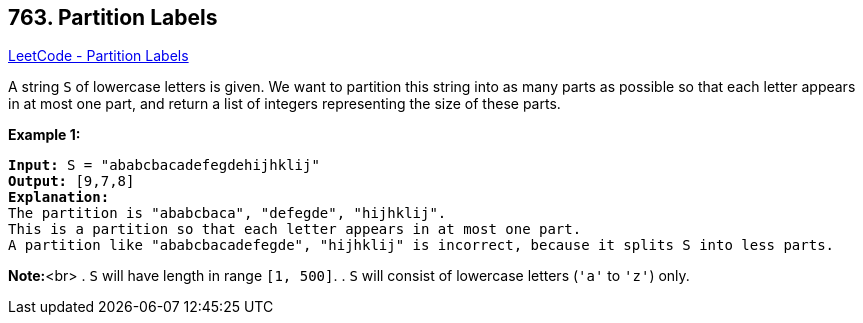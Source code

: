 == 763. Partition Labels

https://leetcode.com/problems/partition-labels/[LeetCode - Partition Labels]


A string `S` of lowercase letters is given.  We want to partition this string into as many parts as possible so that each letter appears in at most one part, and return a list of integers representing the size of these parts.


*Example 1:*


[subs="verbatim,quotes,macros"]
----
*Input:* S = "ababcbacadefegdehijhklij"
*Output:* [9,7,8]
*Explanation:*
The partition is "ababcbaca", "defegde", "hijhklij".
This is a partition so that each letter appears in at most one part.
A partition like "ababcbacadefegde", "hijhklij" is incorrect, because it splits S into less parts.
----


*Note:*<br>
. `S` will have length in range `[1, 500]`.
. `S` will consist of lowercase letters (`'a'` to `'z'`) only.


